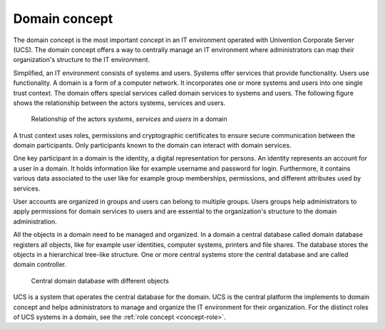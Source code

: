 .. _concept-domain:

Domain concept
==============

.. index::
   single: user
   pair: group; user group
   single: identity management; system
   single: service
   single: trust context
   single: domain; service

The domain concept is the most important concept in an IT environment operated
with Univention Corporate Server (UCS). The domain concept offers a way to
centrally manage an IT environment where administrators can map their
organization's structure to the IT environment.

Simplified, an IT environment consists of systems and users. Systems offer
services that provide functionality. Users use functionality. A domain is a form
of a computer network. It incorporates one or more systems and users into one
single trust context. The domain offers special services called domain services
to systems and users. The following figure shows the relationship between the
actors systems, services and users.

.. figure:: /images/Systems-and-users-in-domain.*

   Relationship of the actors *systems*, *services* and *users* in a domain

A trust context uses roles, permissions and cryptographic certificates to ensure
secure communication between the domain participants. Only participants
known to the domain can interact with domain services.

One key participant in a domain is the identity, a digital representation for
persons.  An identity represents an account for a user in a domain. It holds
information like for example username and password for login. Furthermore, it
contains various data associated to the user like for example group memberships,
permissions, and different attributes used by services.

User accounts are organized in groups and users can belong to multiple groups.
Users groups help administrators to apply permissions for domain services to
users and are essential to the organization's structure to the domain
administration.

All the objects in a domain need to be managed and organized. In a domain a
central database called domain database registers all objects, like for example
user identities, computer systems, printers and file shares. The database
stores the objects in a hierarchical tree-like structure. One or more central
systems store the central database and are called domain controller.

.. figure:: /images/Domain-database.*

   Central domain database with different objects

UCS is a system that operates the central database for the domain. UCS is the
central platform the implements to domain concept and helps administrators to
manage and organize the IT environment for their organization. For the distinct
roles of UCS systems in a domain, see the :ref:`role concept <concept-role>`.

